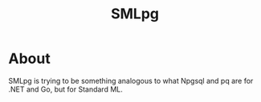 #+TITLE: SMLpg

* About
SMLpg is trying to be something analogous to what Npgsql and pq are
for .NET and Go, but for Standard ML.

